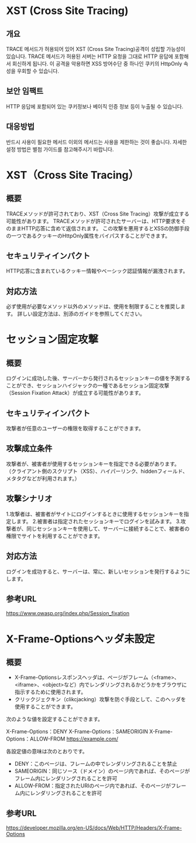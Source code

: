 
* XST (Cross Site Tracing)
** 개요
TRACE 메서드가 허용되어 있어 XST (Cross Site Tracing)공격이 성립할 가능성이 있습니다. 
TRACE 메서드가 허용된 서버는 HTTP 요청을 그대로 HTTP 응답에 포함해서 회신하게 됩니다. 
이 공격을 악용하면 XSS 방어수단 중 하나인 쿠키의 HttpOnly 속성을 우회할 수 있습니다. 

** 보안 임팩트
HTTP 응답에 포함되어 있는 쿠키정보나 베이직 인증 정보 등이 누출될 수 있습니다. 

** 대응방법
반드시 사용이 필요한 메서드 이외의 메서드는 사용을 제한하는 것이 좋습니다.
자세한 설정 방법은 별첨 가이드를 참고해주시기 바랍니다. 

* XST（Cross Site Tracing）
** 概要
TRACEメソッドが許可されており、XST（Cross Site Tracing）攻撃が成立する可能性があります。
TRACEメソッドが許可されたサーバーは、HTTP要求をそのままHTTP応答に含めて返信されます。
この攻撃を悪用するとXSSの防御手段の一つであるクッキーのHttpOnly属性をバイパスすることができます。

** セキュリティインパクト
HTTP応答に含まれているクッキー情報やベーシック認証情報が漏洩されます。

** 対応方法
必ず使用が必要なメソッド以外のメソッドは、使用を制限することを推奨します。
詳しい設定方法は、別添のガイドを参照してください。

* セッション固定攻撃
** 概要
ログインに成功した後、サーバーから発行されるセッションキーの値を予測することができ、セッションハイジャックの一種であるセッション固定攻撃（Session Fixation Attack）が成立する可能性があります。

** セキュリティインパクト
攻撃者が任意のユーザーの権限を取得することができます。

** 攻撃成立条件
攻撃者が、被害者が使用するセッションキーを指定できる必要があります。 （クライアント側のスクリプト（XSS）、ハイパーリンク、hiddenフィールド、メタタグなどが利用されます。）


** 攻撃シナリオ
1.攻撃者は、被害者がサイトにログインするときに使用するセッションキーを指定します。
2.被害者は指定されたセッションキーでログインを試みます。
3.攻撃者が、同じセッションキーを使用して、サーバーに接続することで、被害者の権限でサイトを利用することができます。

** 対応方法
ログインを成功すると、サーバーは、常に、新しいセッションを発行するようにします。

** 参考URL
https://www.owasp.org/index.php/Session_fixation


* X-Frame-Optionsヘッダ未設定
** 概要
- X-Frame-Optionsレスポンスヘッダは、ページがフレーム（<frame>、<iframe>、<object>など）内でレンダリングされるかどうかをブラウザに指示するために使用されます。
- クリックジェクキン（clikcjacking）攻撃を防ぐ手段として、このヘッダを使用することができます。

次のような値を設定することができます。

X-Frame-Options：DENY
X-Frame-Options：SAMEORIGIN
X-Frame-Options：ALLOW-FROM https://example.com/

各設定値の意味は次のとおりです。
- DENY：このページは、フレームの中でレンダリングされることを禁止
- SAMEORIGIN：同じソース（ドメイン）のページ内であれば、そのページがフレーム内にレンダリングされることを許可
- ALLOW-FROM：指定されたURIのページ内であれば、そのページがフレーム内にレンダリングされることを許可

** 参考URL
https://developer.mozilla.org/en-US/docs/Web/HTTP/Headers/X-Frame-Options
